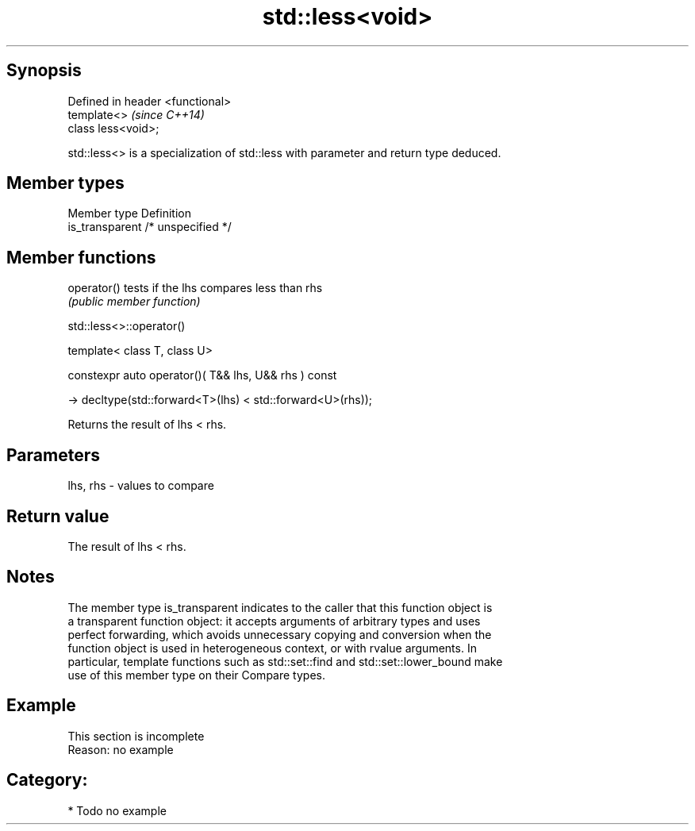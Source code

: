 .TH std::less<void> 3 "Sep  4 2015" "2.0 | http://cppreference.com" "C++ Standard Libary"
.SH Synopsis
   Defined in header <functional>
   template<>                      \fI(since C++14)\fP
   class less<void>;

   std::less<> is a specialization of std::less with parameter and return type deduced.

.SH Member types

   Member type    Definition
   is_transparent /* unspecified */

.SH Member functions

   operator() tests if the lhs compares less than rhs
              \fI(public member function)\fP

std::less<>::operator()

   template< class T, class U>

   constexpr auto operator()( T&& lhs, U&& rhs ) const

   -> decltype(std::forward<T>(lhs) < std::forward<U>(rhs));

   Returns the result of lhs < rhs.

.SH Parameters

   lhs, rhs - values to compare

.SH Return value

   The result of lhs < rhs.

.SH Notes

   The member type is_transparent indicates to the caller that this function object is
   a transparent function object: it accepts arguments of arbitrary types and uses
   perfect forwarding, which avoids unnecessary copying and conversion when the
   function object is used in heterogeneous context, or with rvalue arguments. In
   particular, template functions such as std::set::find and std::set::lower_bound make
   use of this member type on their Compare types.

.SH Example

    This section is incomplete
    Reason: no example

.SH Category:

     * Todo no example
